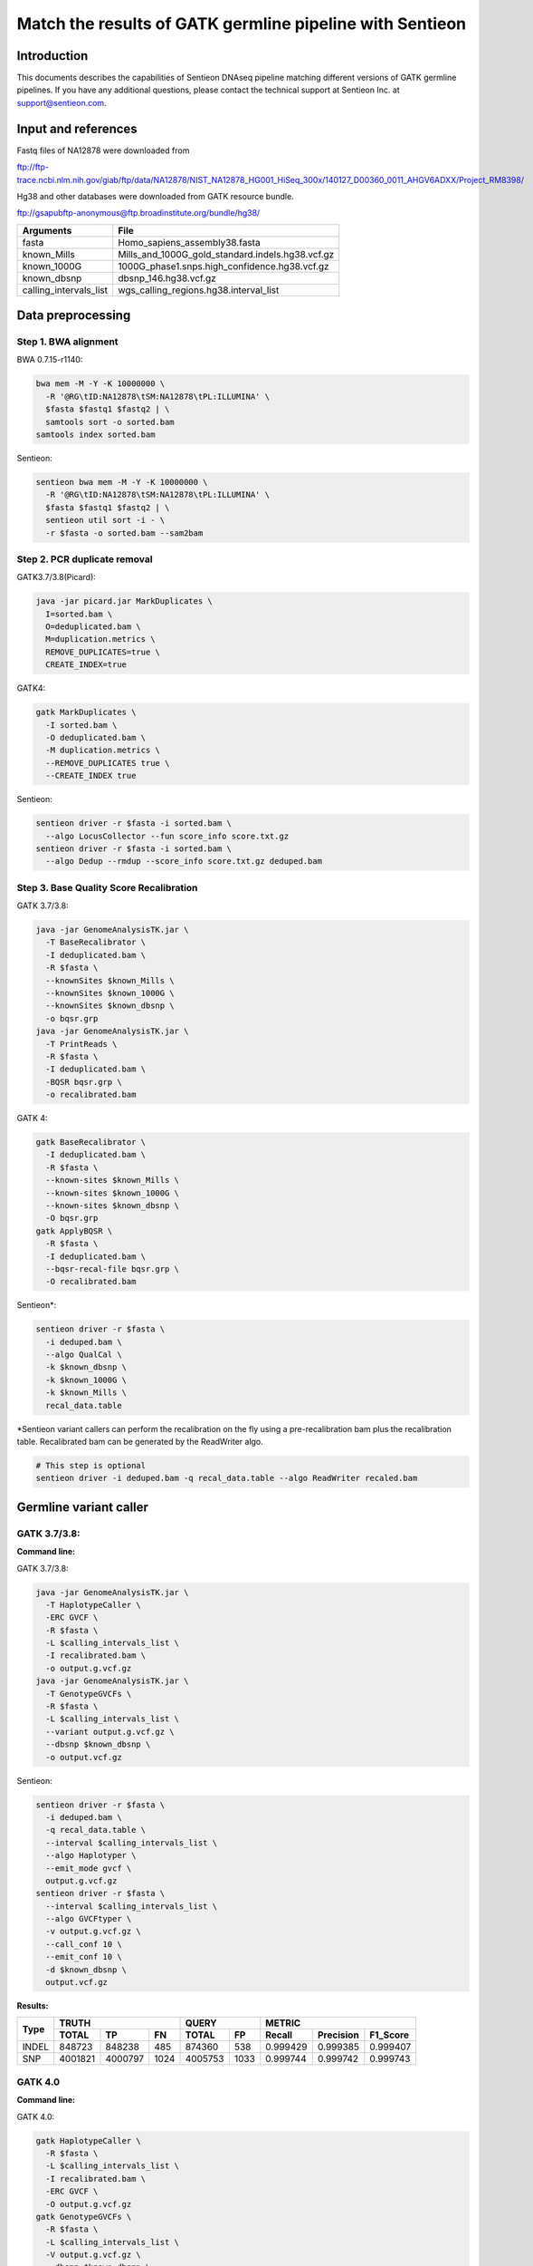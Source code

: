 Match the results of GATK germline pipeline with Sentieon
=================================================================

Introduction
-------------

This documents describes the capabilities of Sentieon DNAseq pipeline matching different versions of GATK germline pipelines. If you have any additional
questions, please contact the technical support at Sentieon Inc. at
support@sentieon.com.

Input and references
---------------------------------------------------------

Fastq files of NA12878 were downloaded from

ftp://ftp-trace.ncbi.nlm.nih.gov/giab/ftp/data/NA12878/NIST_NA12878_HG001_HiSeq_300x/140127_D00360_0011_AHGV6ADXX/Project_RM8398/

Hg38 and other databases were downloaded from GATK resource bundle.

ftp://gsapubftp-anonymous@ftp.broadinstitute.org/bundle/hg38/

+--------------------------+------------------------------------------------------+
| Arguments                | File                                                 |
+==========================+======================================================+
| fasta                    | Homo_sapiens_assembly38.fasta                        |
+--------------------------+------------------------------------------------------+
| known_Mills              | Mills_and_1000G_gold_standard.indels.hg38.vcf.gz     |
+--------------------------+------------------------------------------------------+
| known_1000G              | 1000G_phase1.snps.high_confidence.hg38.vcf.gz        |
+--------------------------+------------------------------------------------------+
| known_dbsnp              | dbsnp_146.hg38.vcf.gz                                |
+--------------------------+------------------------------------------------------+
| calling_intervals_list   | wgs_calling_regions.hg38.interval_list               |
+--------------------------+------------------------------------------------------+

Data preprocessing
---------------------------------------------------------

Step 1. BWA alignment
^^^^^^^^^^^^^^^^^^^^^^^^^^^^^^^^^^^^^^^^^^^^^^^^^^^^

BWA 0.7.15-r1140:

.. code-block:: bash

    bwa mem -M -Y -K 10000000 \
      -R '@RG\tID:NA12878\tSM:NA12878\tPL:ILLUMINA' \
      $fasta $fastq1 $fastq2 | \
      samtools sort -o sorted.bam
    samtools index sorted.bam

Sentieon:

.. code-block:: bash

    sentieon bwa mem -M -Y -K 10000000 \
      -R '@RG\tID:NA12878\tSM:NA12878\tPL:ILLUMINA' \
      $fasta $fastq1 $fastq2 | \
      sentieon util sort -i - \
      -r $fasta -o sorted.bam --sam2bam

Step 2. PCR duplicate removal
^^^^^^^^^^^^^^^^^^^^^^^^^^^^^^^^^^^^^^^^^^^^^^^^^^^^

GATK3.7/3.8(Picard):

.. code-block:: bash

    java -jar picard.jar MarkDuplicates \
      I=sorted.bam \
      O=deduplicated.bam \
      M=duplication.metrics \
      REMOVE_DUPLICATES=true \
      CREATE_INDEX=true

GATK4:

.. code-block:: bash

    gatk MarkDuplicates \
      -I sorted.bam \
      -O deduplicated.bam \
      -M duplication.metrics \
      --REMOVE_DUPLICATES true \
      --CREATE_INDEX true

Sentieon:

.. code-block:: bash

    sentieon driver -r $fasta -i sorted.bam \
      --algo LocusCollector --fun score_info score.txt.gz
    sentieon driver -r $fasta -i sorted.bam \
      --algo Dedup --rmdup --score_info score.txt.gz deduped.bam 

Step 3. Base Quality Score Recalibration
^^^^^^^^^^^^^^^^^^^^^^^^^^^^^^^^^^^^^^^^^^^^^^^^^^^^

GATK 3.7/3.8:

.. code-block:: bash

    java -jar GenomeAnalysisTK.jar \
      -T BaseRecalibrator \
      -I deduplicated.bam \
      -R $fasta \
      --knownSites $known_Mills \
      --knownSites $known_1000G \
      --knownSites $known_dbsnp \
      -o bqsr.grp
    java -jar GenomeAnalysisTK.jar \
      -T PrintReads \
      -R $fasta \
      -I deduplicated.bam \
      -BQSR bqsr.grp \
      -o recalibrated.bam

GATK 4:

.. code-block:: bash

    gatk BaseRecalibrator \
      -I deduplicated.bam \
      -R $fasta \
      --known-sites $known_Mills \
      --known-sites $known_1000G \
      --known-sites $known_dbsnp \
      -O bqsr.grp
    gatk ApplyBQSR \
      -R $fasta \
      -I deduplicated.bam \
      --bqsr-recal-file bqsr.grp \
      -O recalibrated.bam
      
Sentieon*:

.. code-block:: bash

    sentieon driver -r $fasta \
      -i deduped.bam \
      --algo QualCal \
      -k $known_dbsnp \
      -k $known_1000G \
      -k $known_Mills \
      recal_data.table 

*Sentieon variant callers can perform the recalibration on the fly using a pre-recalibration bam plus the recalibration table. Recalibrated bam can be generated by the ReadWriter algo.

.. code-block:: bash

    # This step is optional
    sentieon driver -i deduped.bam -q recal_data.table --algo ReadWriter recaled.bam
      
Germline variant caller
---------------------------------------------------------
GATK 3.7/3.8:
^^^^^^^^^^^^^^^^^^^^^^^^^^^^^^^^^^^^^^^^^^^^^^^^^^^^
**Command line:**

GATK 3.7/3.8:

.. code-block:: bash

    java -jar GenomeAnalysisTK.jar \
      -T HaplotypeCaller \
      -ERC GVCF \
      -R $fasta \
      -L $calling_intervals_list \
      -I recalibrated.bam \
      -o output.g.vcf.gz
    java -jar GenomeAnalysisTK.jar \
      -T GenotypeGVCFs \
      -R $fasta \
      -L $calling_intervals_list \
      --variant output.g.vcf.gz \
      --dbsnp $known_dbsnp \
      -o output.vcf.gz
      
Sentieon:

.. code-block:: bash

    sentieon driver -r $fasta \
      -i deduped.bam \
      -q recal_data.table \
      --interval $calling_intervals_list \
      --algo Haplotyper \
      --emit_mode gvcf \
      output.g.vcf.gz
    sentieon driver -r $fasta \
      --interval $calling_intervals_list \
      --algo GVCFtyper \
      -v output.g.vcf.gz \
      --call_conf 10 \
      --emit_conf 10 \
      -d $known_dbsnp \
      output.vcf.gz

**Results:**

+-------+---------+---------+------+---------+------+----------+-----------+----------+
|       | TRUTH                    | QUERY          | METRIC                          |
+       +---------+---------+------+---------+------+----------+-----------+----------+
| Type  | TOTAL   | TP      | FN   | TOTAL   | FP   | Recall   | Precision | F1_Score |
+=======+=========+=========+======+=========+======+==========+===========+==========+
| INDEL | 848723  | 848238  | 485  | 874360  | 538  | 0.999429 | 0.999385  | 0.999407 |
+-------+---------+---------+------+---------+------+----------+-----------+----------+
| SNP   | 4001821 | 4000797 | 1024 | 4005753 | 1033 | 0.999744 | 0.999742  | 0.999743 |
+-------+---------+---------+------+---------+------+----------+-----------+----------+

GATK 4.0
^^^^^^^^^^^^^^^^^^^^^^^^^^^^^^^^^^^^^^^^^^^^^^^^^^^^
**Command line:**

GATK 4.0:

.. code-block:: bash

    gatk HaplotypeCaller \
      -R $fasta \
      -L $calling_intervals_list \
      -I recalibrated.bam \
      -ERC GVCF \
      -O output.g.vcf.gz
    gatk GenotypeGVCFs \
      -R $fasta \
      -L $calling_intervals_list \
      -V output.g.vcf.gz \
      --dbsnp $known_dbsnp \
      -O output.vcf.gz

Sentieon:

.. code-block:: bash

    sentieon driver -r $fasta \
      -i deduped.bam \
      -q recal_data.table \
      --interval $calling_intervals_list \
      --algo Haplotyper \
      --emit_mode gvcf \
      output.g.vcf.gz
    sentieon driver -r $fasta \
      --interval $calling_intervals_list \
      --algo GVCFtyper \
      -v output.g.vcf.gz \
      --call_conf 10 \
      --emit_conf 10 \
      -d $known_dbsnp \
      output.vcf.gz

**Results:**

+-------+---------+---------+------+---------+------+----------+-----------+----------+
|       | TRUTH                    | QUERY          | METRIC                          |
+       +---------+---------+------+---------+------+----------+-----------+----------+
| Type  | TOTAL   | TP      | FN   | TOTAL   | FP   | Recall   | Precision | F1_Score |
+=======+=========+=========+======+=========+======+==========+===========+==========+
| INDEL | 849960  | 846375  | 3585 | 874364  | 2434 | 0.995782 | 0.997216  | 0.996499 |
+-------+---------+---------+------+---------+------+----------+-----------+----------+
| SNP   | 4003643 | 3998527 | 5116 | 4005750 | 3319 | 0.998722 | 0.999171  | 0.998947 |
+-------+---------+---------+------+---------+------+----------+-----------+----------+

GATK 4.1
^^^^^^^^^^^^^^^^^^^^^^^^^^^^^^^^^^^^^^^^^^^^^^^^^^^^
**Command line:**

GATK 4.1:

.. code-block:: bash

    gatk HaplotypeCaller \
      -R $fasta \
      -L $calling_intervals_list \
      -I recalibrated.bam \
      -ERC GVCF \
      -O output.g.vcf.gz
    gatk GenotypeGVCFs \
      -R $fasta \
      -L $calling_intervals_list \
      -V output.g.vcf.gz \
      --dbsnp $known_dbsnp \
      -O output.vcf.gz

Sentieon*:

.. code-block:: bash

    sentieon driver -r $fasta \
      -i deduped.bam \
      -q recal_data.table \
      --interval $calling_intervals_list \
      --algo Haplotyper \
      --emit_mode gvcf \
      output.g.vcf.gz
    sentieon driver -r $fasta \
      --interval $calling_intervals_list \
      --algo GVCFtyper \
      -v output.g.vcf.gz \
      -d $known_dbsnp \
      --genotype_model multinomial \
      output.vcf.gz

*Sentieon uses the option `--genotype_model multinomial` to match the output of the default newQual model in GATK 4.1.

**Results:**

+-------+---------+---------+------+---------+-------+----------+-----------+----------+
|       | TRUTH                    | QUERY           | METRIC                          |
+       +---------+---------+------+---------+-------+----------+-----------+----------+
| Type  | TOTAL   | TP      | FN   | TOTAL   | FP    | Recall   | Precision | F1_Score |
+=======+=========+=========+======+=========+=======+==========+===========+==========+
| INDEL | 855716  | 850790  | 4926 | 894426  | 10869 | 0.994243 | 0.987848  | 0.991035 |
+-------+---------+---------+------+---------+-------+----------+-----------+----------+
| SNP   | 3999272 | 3990379 | 8893 | 4006624 | 11826 | 0.997776 | 0.997048  | 0.997412 |
+-------+---------+---------+------+---------+-------+----------+-----------+----------+

Runtime
---------------------------------------------------------

**Computing environment:**

-  Google Compute Engine
-  n1-standard-32 (32 vCPUs, 120 GB memory) 
-  Local SSD Scratch Disk 2x375G
-  centos-7-v20190619

+-----------------+----------+----------+----------+----------+
| Stage           | Sentieon | GATK3.8  | GATK4.0  | GATK4.1  |
+=================+==========+==========+==========+==========+
| Alignment       | 2:42:44  | 5:38:35  | 5:49:39  | 5:45:39  |
+-----------------+----------+----------+----------+----------+
| Dedup           | 0:06:16  | 4:04:25  | 2:11:43  | 2:06:32  |
+-----------------+----------+----------+----------+----------+
| BQSR            | 0:10:10  | 4:17:09  | 1:39:57  | 1:40:06  |
+-----------------+----------+----------+----------+----------+
| HaplotypeCaller | 0:41:02  | 3:21:37  | 6:56:53  | 5:37:52  |
+-----------------+----------+----------+----------+----------+
| GenotypeGVCFs   | 0:00:55  | 2:04:08  | 2:02:55  | 2:05:22  |
+-----------------+----------+----------+----------+----------+
| Total           | 3:41:07  | 19:25:54 | 18:41:07 | 17:15:31 |
+-----------------+----------+----------+----------+----------+
